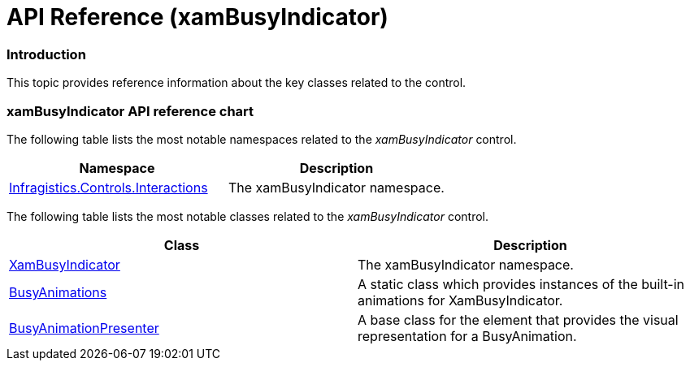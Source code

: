 ﻿////

|metadata|
{
    "name": "xambusyindicator-api-reference",
    "tags": ["API"],
    "controlName": ["xamBusyIndicator"],
    "guid": "f0d91a66-abcf-4912-a677-84ab2093b0eb",  
    "buildFlags": [],
    "createdOn": "2015-07-30T15:11:41.2037305Z"
}
|metadata|
////

= API Reference (xamBusyIndicator)

=== Introduction

This topic provides reference information about the key classes related to the control.

=== xamBusyIndicator API reference chart

The following table lists the most notable namespaces related to the  _xamBusyIndicator_   control.

[options="header", cols="a,a"]
|====
|Namespace|Description

| link:{ApiPlatform}v{ProductVersion}~infragistics.controls.interactions_namespace.html[Infragistics.Controls.Interactions]
|The xamBusyIndicator namespace.

|====

The following table lists the most notable classes related to the  _xamBusyIndicator_   control.

[options="header", cols="a,a"]
|====
|Class|Description

| link:{ApiPlatform}v{ProductVersion}~infragistics.controls.interactions.xambusyindicator.html[XamBusyIndicator]
|The xamBusyIndicator namespace.

| link:{ApiPlatform}v{ProductVersion}~infragistics.controls.interactions.busyanimation.html[BusyAnimations]
|A static class which provides instances of the built-in animations for XamBusyIndicator.

| link:{ApiPlatform}v{ProductVersion}~infragistics.controls.interactions.primitives.busyanimationpresenter.html[BusyAnimationPresenter]
|A base class for the element that provides the visual representation for a BusyAnimation.

|====